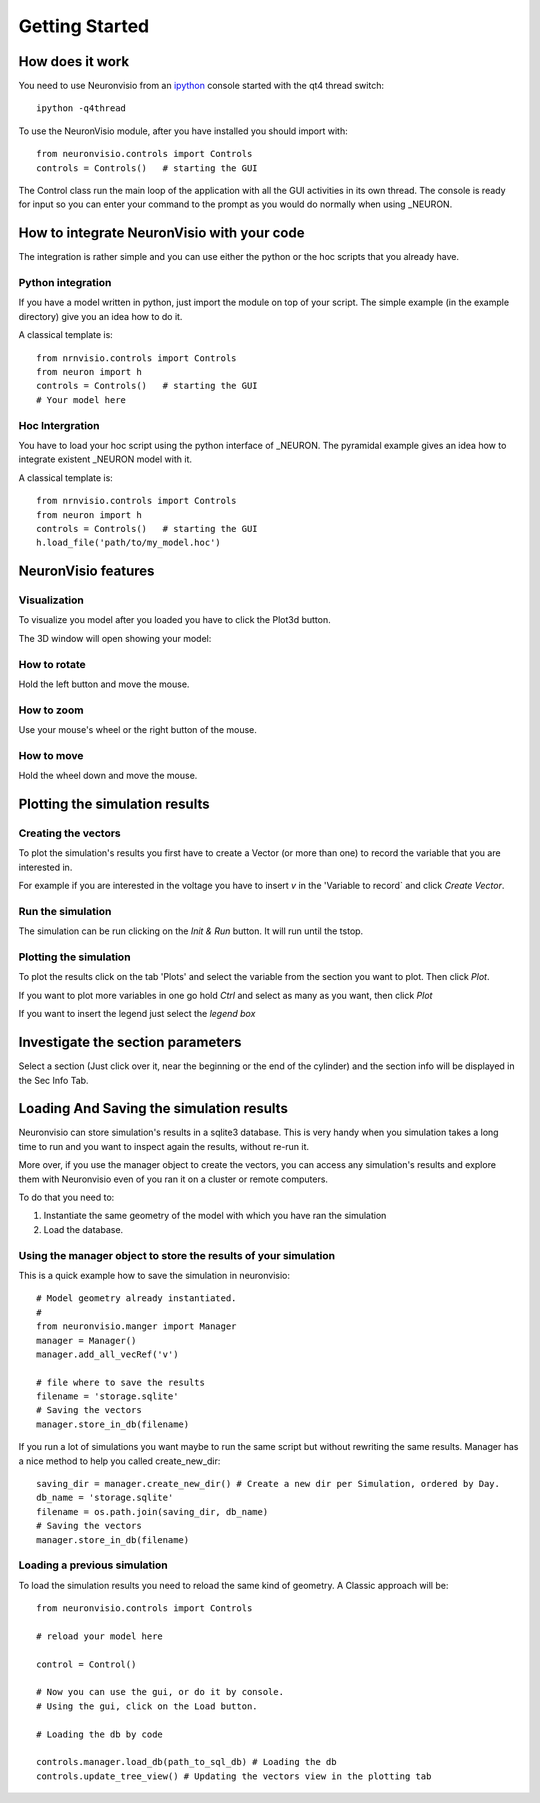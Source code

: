 ***************
Getting Started
***************

How does it work
================

You need to use Neuronvisio from an ipython_ console started with the qt4 thread switch::

    ipython -q4thread

.. _ipython: http://ipython.scipy.org/

To use the NeuronVisio module, after you have installed you should import with::

    from neuronvisio.controls import Controls 
    controls = Controls()   # starting the GUI

The Control class run the main loop of the application with all the GUI activities
in its own thread. The console is ready for input so you can enter your command to 
the prompt as you would do normally when using _NEURON.

.. NEURON: http://www.neuron.yale.edu/neuron/

How to integrate NeuronVisio with your code
===========================================

The integration is rather simple and you can use either the python or the hoc 
scripts that you already have.

Python integration
------------------

If you have a model written in python, just import the module on top of your 
script. The simple example (in the example directory) give you an idea how to do 
it.

A classical template is::

    from nrnvisio.controls import Controls
    from neuron import h 
    controls = Controls()   # starting the GUI
    # Your model here

Hoc Intergration
----------------

You have to load your hoc script using the python interface of _NEURON. 
The pyramidal example gives an idea how to integrate existent _NEURON model 
with it.

A classical template is::

    from nrnvisio.controls import Controls
    from neuron import h 
    controls = Controls()   # starting the GUI
    h.load_file('path/to/my_model.hoc')

NeuronVisio features
====================

Visualization
-------------

To visualize you model after you loaded you have to click the Plot3d button.

.. image:: images/Neuronvisio_Controls.png
    

The 3D window will open showing your model:
    
.. image:: images/Neuronvisio_3D.png

How to rotate
-------------

Hold the left button and move the mouse.

How to zoom
-----------

Use your mouse's wheel or the right button of the mouse.

How to move
-----------

Hold the wheel down and move the mouse.

Plotting the simulation results
===============================

Creating the vectors
--------------------

To plot the simulation's results you first have to create a Vector 
(or more than one) to record the variable that you are interested in.

For example if you are interested in the voltage you have to insert `v` 
in the 'Variable to record` and click `Create Vector`. 

.. image:: images/Neuronvisio_Controls_selecting_variable.png

Run the simulation
------------------

The simulation can be run clicking on the `Init & Run` button. 
It will run until the tstop.

.. image:: images/Neuronvisio_Controls_Init_and_Run.png
    
    
Plotting the simulation
-----------------------

To plot the results click on the tab 'Plots' and select the variable 
from the section you want to plot. Then click `Plot`.

If you want to plot more variables in one go hold `Ctrl` and select as 
many as you want, then click `Plot`

If you want to insert the legend just select the `legend box` 

.. image:: images/plotting_variable.png
    :scale: 70

Investigate the section parameters
==================================

Select a section (Just click over it, near the beginning or the end of the cylinder) 
and the section info will be displayed in the Sec Info Tab.

.. image:: images/Neuronvisio_sec_info.png
    :scale: 85
    
Loading And Saving the simulation results
=========================================

Neuronvisio can store simulation's results in a sqlite3 database. This is very handy 
when you simulation takes a long time to run and you want to inspect again the results, 
without re-run it.

More over, if you use the manager object to create the vectors, you can access any simulation's
results and explore them with Neuronvisio even of you ran it on a cluster or remote computers. 

To do that you need to:

1. Instantiate the same geometry of the model with which you have ran the simulation
2. Load the database.

Using the manager object to store the results of your simulation
----------------------------------------------------------------

This is a quick example how to save the simulation in neuronvisio::
    
    # Model geometry already instantiated. 
    #   
    from neuronvisio.manger import Manager
    manager = Manager()
    manager.add_all_vecRef('v')
    
    # file where to save the results
    filename = 'storage.sqlite'
    # Saving the vectors
    manager.store_in_db(filename)
    
If you run a lot of simulations you want maybe to run the same script but without rewriting 
the same results. Manager has a nice method to help you called create_new_dir::
    
    saving_dir = manager.create_new_dir() # Create a new dir per Simulation, ordered by Day.
    db_name = 'storage.sqlite'
    filename = os.path.join(saving_dir, db_name)
    # Saving the vectors
    manager.store_in_db(filename)

Loading a previous simulation
-----------------------------

To load the simulation results you need to reload the same kind of geometry.
A Classic approach will be::
    
    from neuronvisio.controls import Controls
    
    # reload your model here
    
    control = Control()
    
    # Now you can use the gui, or do it by console.
    # Using the gui, click on the Load button.
    
    # Loading the db by code
    
    controls.manager.load_db(path_to_sql_db) # Loading the db
    controls.update_tree_view() # Updating the vectors view in the plotting tab
    